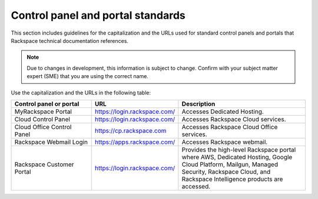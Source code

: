 .. _control-panels-and-portals:

==================================
Control panel and portal standards
==================================

This section includes guidelines for the capitalization and the URLs used for
standard control panels and portals that Rackspace technical
documentation references.

.. note::

   Due to changes in development, this information is subject to change.
   Confirm with your subject matter expert (SME) that you are using the correct
   name.

Use the capitalization and the URLs in the following table:

.. list-table::
   :widths: 30 20 50
   :header-rows: 1

   * - Control panel or portal
     - URL
     - Description
   * - MyRackspace Portal
     - https://login.rackspace.com/
     - Accesses Dedicated Hosting.
   * - Cloud Control Panel
     - https://login.rackspace.com/
     - Accesses Rackspace Cloud services.
   * - Cloud Office Control Panel
     - https://cp.rackspace.com
     - Accesses Rackspace Cloud Office services.
   * - Rackspace Webmail Login
     - https://apps.rackspace.com/
     - Accesses Rackspace webmail.
   * - Rackspace Customer Portal
     - https://login.rackspace.com/
     - Provides the high-level Rackspace portal where AWS, Dedicated Hosting,
       Google Cloud Platform, Mailgun, Managed Security, Rackspace Cloud, and
       Rackspace Intelligence products are accessed.
